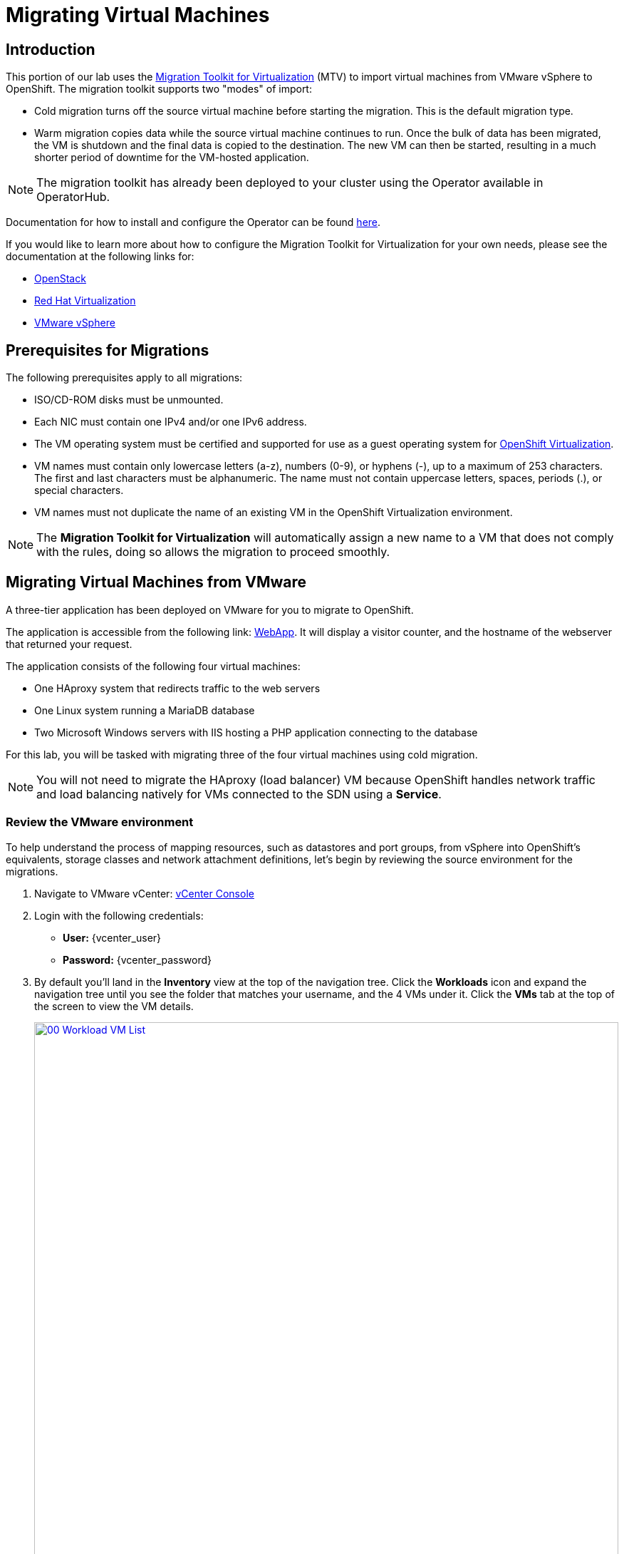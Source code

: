 = Migrating Virtual Machines

== Introduction

This portion of our lab uses the https://access.redhat.com/documentation/en-us/migration_toolkit_for_virtualization/[Migration Toolkit for Virtualization^] (MTV) to import virtual machines from VMware vSphere to OpenShift. The migration toolkit supports two "modes" of import:

* Cold migration turns off the source virtual machine before starting the migration. This is the default migration type.
* Warm migration copies data while the source virtual machine continues to run. Once the bulk of data has been migrated, the VM is shutdown and the final data is copied to the destination. The new VM can then be started, resulting in a much shorter period of downtime for the VM-hosted application.

NOTE: The migration toolkit has already been deployed to your cluster using the Operator available in OperatorHub. 

Documentation for how to install and configure the Operator can be found https://access.redhat.com/documentation/en-us/migration_toolkit_for_virtualization/2.6/html/installing_and_using_the_migration_toolkit_for_virtualization/installing-the-operator_mtv[here^].

If you would like to learn more about how to configure the Migration Toolkit for Virtualization for your own needs, please see the documentation at the following links for:

* https://access.redhat.com/documentation/en-us/migration_toolkit_for_virtualization/2.6/html/installing_and_using_the_migration_toolkit_for_virtualization/prerequisites_mtv#openstack-prerequisites_mtv[OpenStack^]
* https://access.redhat.com/documentation/en-us/migration_toolkit_for_virtualization/2.6/html/installing_and_using_the_migration_toolkit_for_virtualization/prerequisites_mtv#rhv-prerequisites_mtv[Red Hat Virtualization^]
* https://access.redhat.com/documentation/en-us/migration_toolkit_for_virtualization/2.6/html/installing_and_using_the_migration_toolkit_for_virtualization/prerequisites_mtv#vmware-prerequisites_mtv[VMware vSphere^]

[[prerequisites]]
== Prerequisites for Migrations

The following prerequisites apply to all migrations:

* ISO/CD-ROM disks must be unmounted.
* Each NIC must contain one IPv4 and/or one IPv6 address.
* The VM operating system must be certified and supported for use as a guest operating system for https://access.redhat.com/articles/973163#ocpvirt[OpenShift Virtualization^].
* VM names must contain only lowercase letters (a-z), numbers (0-9), or hyphens (-), up to a maximum of 253 characters. The first and last characters must be alphanumeric. The name must not contain uppercase letters, spaces, periods (.), or special characters.
* VM names must not duplicate the name of an existing VM in the OpenShift Virtualization environment.

NOTE: The *Migration Toolkit for Virtualization* will automatically assign a new name to a VM that does not comply with the rules, doing so allows the migration to proceed smoothly.

[[migrating_vms]]
== Migrating Virtual Machines from VMware

A three-tier application has been deployed on VMware for you to migrate to OpenShift.

The application is accessible from the following link: http://webapp.vc.opentlc.com/[WebApp^]. It will display a visitor counter, and the hostname of the webserver that returned your request.

The application consists of the following four virtual machines:

* One HAproxy system that redirects traffic to the web servers
* One Linux system running a MariaDB database
* Two Microsoft Windows servers with IIS hosting a PHP application connecting to the database

For this lab, you will be tasked with migrating three of the four virtual machines using cold migration.

NOTE: You will not need to migrate the HAproxy (load balancer) VM because OpenShift handles network traffic and load balancing natively for VMs connected to the SDN using a *Service*.

=== Review the VMware environment

To help understand the process of mapping resources, such as datastores and port groups, from vSphere into OpenShift's equivalents, storage classes and network attachment definitions, let's begin by reviewing the source environment for the migrations.

. Navigate to VMware vCenter: https://{vcenter_console}[vCenter Console^]

. Login with the following credentials:
- *User:* {vcenter_user}
- *Password:* {vcenter_password}

. By default you'll land in the *Inventory* view at the top of the navigation tree. Click the *Workloads* icon and expand the navigation tree until you see the folder that matches your username, and the 4 VMs under it. Click the *VMs* tab at the top of the screen to view the VM details.
+
image::module-05/00_Workload_VM_List.png[link=self, window=blank, width=100%]
+
. Change to the *Networks* view, then expand the tree to view the port group used by the virtual machines. Note that the name is *segment-migrating-to-ocpvirt*.
+
image::module-05/01_vSphere_Network.png[link=self, window=blank, width=100%]

. Finally, review the datastores in use by browsing to the *Datastores* view. Expand the tree to see the datastores that are attached to the *SDDC-Datacenter*, and optionally browse to the *VMs* sub-tab to view the capacity used by each virtual machine.
+
image::module-05/02_vSphere_Datastore.png[link=self, window=blank, width=100%]

=== Review the VMware provider to the migration toolkit

The *Migration Toolkit for Virtualization* (*MTV*) uses the VMware Virtual Disk Development Kit (*VDDK*) SDK to transfer virtual disks from VMware vSphere. The VDDK has already been configured for you in this environment.

. Navigate in the left menu to *Migration* -> *Providers for virtualization*
. Select project *openshift-mtv*
+
image::module-05/03_MTV_Providers.png[link=self, window=blank, width=100%]
+
[TIP]
MTV 2.4 and later are project/namespace aware and do not require administrator privileges. You can delegate VM imports to application teams and VM users so that they can self-serve and migrate at their own pace!

. By default, there is a provider called *host* which represents *OpenShift Virtualization* as a target platform.
+
image::module-05/04_MTV_Provider_List.png[link=self, window=blank, width=100%]
+
. The lab is already configured with the VMWare provider named *vmware* and it is marked as a migration source.

////
However, you will need to register the source vCenter system to the Migration Toolkit for Virtualization as a new provider.

. By default, there is a provider called *host* which represents *OpenShift Virtualization* as a target platform
+
image::module-05/04_MTV_Provider_list.png[link=self, window=blank, width=100%]

. Press *Create Provider* button in the top right. A dialog it will appear.
+
image::module-05/05_MTV_Create_Provider.png[link=self, window=blank, width=100%]
+
. Select *VMware* on the *Provider type* dropdown and fill the following data:
.. *Name*: *vmware*
.. *vCenter host name or IP address*: *portal.vc.opentlc.com*
.. *vCenter user name*: {vcenter_user}
.. *vCenter password*: {vcenter_password}
.. *VDDK init image*: *image-registry.openshift-image-registry.svc:5000/openshift/vddk:latest*
.. *SHA-1 fingerprint*: *70:2D:52:D2:D1:A5:A2:75:58:8F:3D:07:D5:7E:E9:73:81:BC:88:A2*
+
image::module-05/06_MTV_Fill_Dialog.png[link=self, window=blank, width=100%]
.  Press *Create* and wait till the *Status* column is changed to *Ready*
+
image::module-05/07_MTV_Provider_Added.png[link=self, window=blank, width=100%]

Now MTV knows about your VMware vSphere environment and can connect to it.
////

////

2.6 MADE THIS YAML ONLY, SKIPPING IN LAB FOR NOW, CONTENT STILL HERE IF NEEDED LATER.

=== Create storage and network mappings

Storage and networking resources are managed differently in VMware vSphere and Red Hat OpenShift Virtualization. Therefore it is necessary to create mappings from the source datastores and networks in VMware vSphere to the equivalent resources in OpenShift so that the migration toolkit understands how to connect and place virtual machines after they are imported.

These only need to be configured once and are then reused in subsequent VM Migration Plans.

. Navigate in the left menu to *Migration* -> *NetworkMaps for virtualization* and click on the *Create NetworkMap* button.
+
image::module-05/08_MTV_NetworkMaps.png[link=self, window=blank, width=100%]

. Fill in the following information in the appeared dialog. Press *Create*.
.. *Name*: *mapping-segment*
.. *Source provider*: *vmware*
.. *Target provider*: *host*
.. Click *Add*
.. *Source networks*: *segment-migrating-to-ocpvirt*
.. *Target network*: *Pod network (default)*
+
image::module-05/09_Add_VMWARE_Mapping_Network.png[link=self, window=blank, width=100%]

. Ensure the created mapping has the *Status* *Ready*.
+
image::module-05/10_List_VMWARE_Mapping_Network.png[link=self, window=blank, width=100%]

. Navigate in the left menu to *Migration* -> *StorageMaps for virtualization* and click on the *Create StorageMap* button.
+
image::module-05/11_MTV_StorageMaps.png[link=self, window=blank, width=100%]

. Fill in the following information. Press *Create*.
.. *Name*: *mapping-datastore*
.. *Source provider*: *vmware*
.. *Target provider*: *host*
.. Click *Add*
.. *Source storage*: *WorkloadDatastore*
.. *Target storage classs*: *ocs-storagecluster-ceph-rbd-virtualization*
+
image::module-05/12_Add_VMWARE_Mapping_Storage.png[link=self, window=blank, width=100%]

. Ensure the created mapping has the *Status* *Ready*.
+
image::module-05/13_List_VMWARE_Mapping_Storage.png[link=self, window=blank, width=100%]
////

=== Create a Migration Plan

Now that we have reviewed our environment, and have our providers created, it is time for us to create a Migration Plan. This plan selects which VMs to migrate from VMware vSphere to Red Hat OpenShift Virtualization and specifics about how to execute the migration.

. Navigate in the left menu to *Migration* -> *Plans for virtualization* and press *Create plan*.
+
image::module-05/14_Create_VMWARE_Plan.png[link=self, window=blank, width=100%]
+
. You will be asked to select the source provider that you intend to migrate from. Click on the *VMware* tile.
+
image::module-05/16_VMware_Source_Provider.png[link=self, window=blank, width=100%]
+
. On the next page select the three VMs you would like to move:

* database
* winweb01
* winweb02

. Click *Next*.
+
image::module-05/17_VM_Select_VMWARE_Plan.png[link=self, window=blank, width=100%]
+
. On the next screen you will be tasked with providing details for your migration plan. Several details will already be filled in for you, but you will have to make a few minor modifications to ensure that the VMs land in the correct namespace, and that the networks and storage options map correctly. 
+
Please fill in your migration plan with the following values:

* Plan name: *move-webapp-vmware*
* Target namespace: *vmexamples*
* Network map: *Pod Networking*
* Storage map: *ocs-storagecluster-ceph-rbd-virtualization*
+
NOTE: Both the Network and Storage map will automatically detect the Network and Datastore that the discovered virtual machines currently make use of on the source provider. You will just need to make sure that their respective values are set correctly on the OpenShift side. 
+
. Click *Create migration plan*.
+
image::module-05/18_Create_Migration_Plan.png[link=self, window=blank, width=100%]
+
. You will be taken to a new screen where you will see that the plan for migration is being made ready.
+
image::module-05/19_Migration_Plan_Unready.png[link=self, window=blank, width=100%]
+
. After a few moments the plan will become *Ready*, click on the green "Play" button in the center of the window to start the migration process.
+
image::module-05/20_Migration_Plan_Ready.png[link=self, window=blank, width=100%]
+
. You will be presented with a confirmation box to begin the migration, click on the *Start* button.
+
image::module-05/21_Confirm_Migrate_Start.png[link=self, window=blank, width=100%]
+
. A progress bar will appear in the center of the screen along with the status of *0 of 3 VMs migrated*.
+
image::module-05/22_VMs_Migrating.png[link=self, window=blank, width=100%]
+
. Click on the *0 of 3 VMs migrated* link and you will be presented with a page with more details about the migration process.
+
image::module-05/23_VMs_Migrating_Details.png[link=self, window=blank, width=100%]
+
. You can click the drop-down arrow next to the name of each VM being migrated to get additional details about the stages of the migration process.
+
image::module-05/24_VM_Migration_Stages.png[link=self, window=blank, width=100%]
+
IMPORTANT: Having many participants performing the same task in parallel can cause this task to perform slower than in a real environment. For the Red Hat Summit Lab instance we have limited the number of in-flight VMs to 1 at a time. Please be patient with this process.
+
. After several minutes the migration has completed.
+
image::module-05/25_Completed_VMWARE_Plan.png[link=self, window=blank, width=100%]
+
. The selected VMs have now been migrated and can be started on OpenShift Virtualization. 

== Summary

In this section we explored the Migration Toolkit for Virtualization, and used it to assist with the migration of existing virtual machines from a VMware vSphere environment to OpenShift Virtualization. In addition to the Migration Toolkit for Virtualization, there are three other migration toolkits. The combination of these can be used to move many types of workloads into and within OpenShift clusters depending on your organization's needs. 

* https://developers.redhat.com/products/mtr/overview[Migration Toolkit for Runtimes^] - Assist and accelerate Java application modernization and migration.
* https://access.redhat.com/documentation/en-us/migration_toolkit_for_applications/[Migration Toolkit for Applications^] - Accelerate large-scale application modernization efforts to containers and Kubernetes.
* https://docs.openshift.com/container-platform/4.15/migration_toolkit_for_containers/about-mtc.html[Migration Toolkit for Containers^] - Migrate stateful application workloads between OpenShift clusters.

For more information about these other migration toolkits, please reach out to your Red Hat account team.
